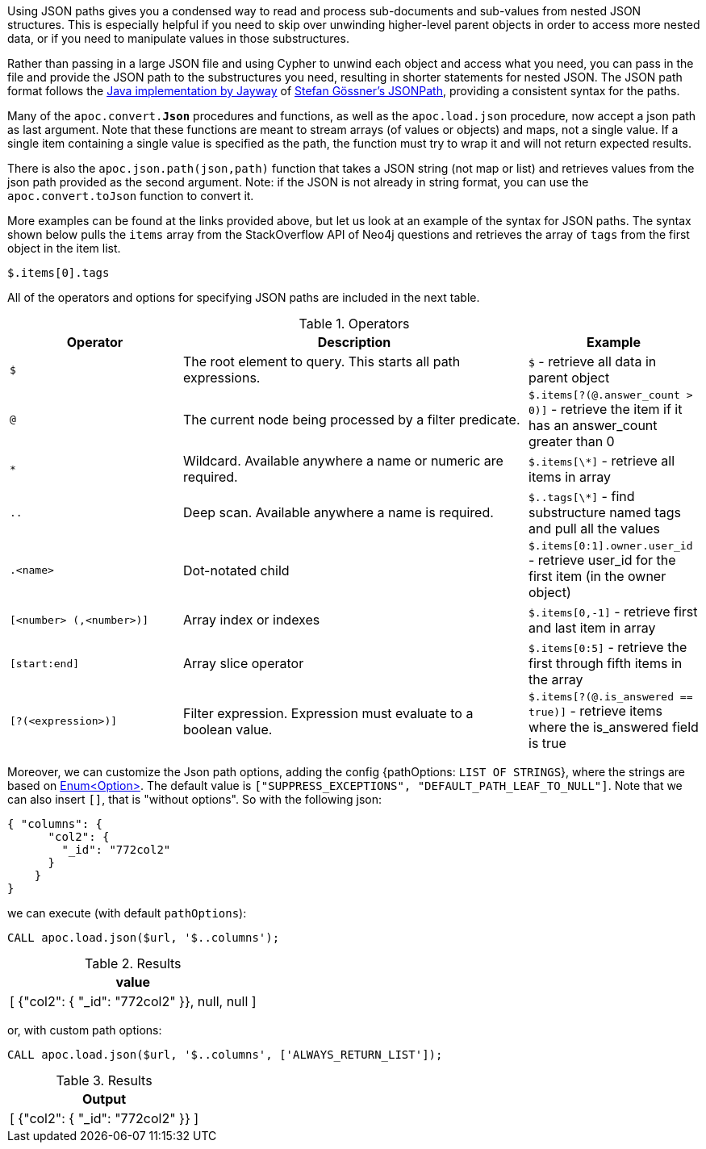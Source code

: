 Using JSON paths gives you a condensed way to read and process sub-documents and sub-values from nested JSON structures.
This is especially helpful if you need to skip over unwinding higher-level parent objects in order to access more nested data, or if you need to manipulate values in those substructures.

Rather than passing in a large JSON file and using Cypher to unwind each object and access what you need, you can pass in the file and provide the JSON path to the substructures you need, resulting in shorter statements for nested JSON.
The JSON path format follows the https://github.com/jayway/JsonPath#operators[Java implementation by Jayway^] of http://goessner.net/articles/JsonPath/[Stefan Gössner's JSONPath^], providing a consistent syntax for the paths.

Many of the `apoc.convert.*Json*` procedures and functions, as well as the `apoc.load.json` procedure, now accept a json path as last argument.
Note that these functions are meant to stream arrays (of values or objects) and maps, not a single value.
If a single item containing a single value is specified as the path, the function must try to wrap it and will not return expected results.

There is also the `apoc.json.path(json,path)` function that takes a JSON string (not map or list) and retrieves values from the json path provided as the second argument.
Note: if the JSON is not already in string format, you can use the `apoc.convert.toJson` function to convert it.

More examples can be found at the links provided above, but let us look at an example of the syntax for JSON paths.
The syntax shown below pulls the `items` array from the StackOverflow API of Neo4j questions and retrieves the array of `tags` from the first object in the item list.

`$.items[0].tags`

All of the operators and options for specifying JSON paths are included in the next table.

.Operators
[options="header",cols="2m,4a,2",subs=attributes]
|===
| Operator                | Description                                                     | Example
| $                       | The root element to query. This starts all path expressions.    | `$` - retrieve all data in parent object
| @                       | The current node being processed by a filter predicate.         | `$.items[?(@.answer_count > 0)]` - retrieve the item if it has an answer_count greater than 0
| *                       | Wildcard. Available anywhere a name or numeric are required.    | `$.items[\*]` - retrieve all items in array
| ..                      | Deep scan. Available anywhere a name is required.               | `$..tags[\*]` - find substructure named tags and pull all the values
| .<name>                 | Dot-notated child                                               | `$.items[0:1].owner.user_id` - retrieve user_id for the first item (in the owner object)
| [<number> (,<number>)]  | Array index or indexes                                          | `$.items[0,-1]` - retrieve first and last item in array
| [start:end]             | Array slice operator                                            | `$.items[0:5]` - retrieve the first through fifth items in the array
| [?(<expression>)]       | Filter expression. Expression must evaluate to a boolean value. | `$.items[?(@.is_answered == true)]` - retrieve items where the is_answered field is true
|===


Moreover, we can customize the Json path options, adding the config {pathOptions: `LIST OF STRINGS`},
where the strings are based on https://javadoc.io/doc/com.jayway.jsonpath/json-path/{json-path-version}/com/jayway/jsonpath/Option.html[Enum<Option>].
The default value is `["SUPPRESS_EXCEPTIONS", "DEFAULT_PATH_LEAF_TO_NULL"]`. Note that we can also insert `[]`, that is "without options".
So with the following json:

[source,json]
----
{ "columns": {
      "col2": {
        "_id": "772col2"
      }
    }
}
----

we can execute (with default `pathOptions`):

[source, cypher]
----
CALL apoc.load.json($url, '$..columns');
----

.Results
[opts="header"]
|===
| value
| [ {"col2": { "_id": "772col2" }}, null, null ]
|===

or, with custom path options:

[source, cypher]
----
CALL apoc.load.json($url, '$..columns', ['ALWAYS_RETURN_LIST']);
----

.Results
[opts="header"]
|===
| Output
| [ {"col2": { "_id": "772col2" }} ]
|===